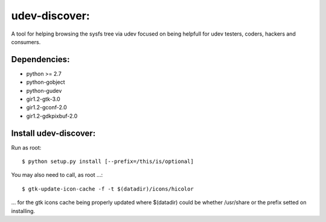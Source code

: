 udev-discover:
==============

A tool for helping browsing the sysfs tree via udev focused on being helpfull 
for udev testers, coders, hackers and consumers.

Dependencies:
-------------

* python >= 2.7
* python-gobject
* python-gudev
* gir1.2-gtk-3.0
* gir1.2-gconf-2.0
* gir1.2-gdkpixbuf-2.0

Install udev-discover:
----------------------

Run as root::

    $ python setup.py install [--prefix=/this/is/optional]

You may also need to call, as root ...::

    $ gtk-update-icon-cache -f -t $(datadir)/icons/hicolor

... for the gtk icons cache being properly updated
where $(datadir) could be whether /usr/share or the prefix setted
on installing.
